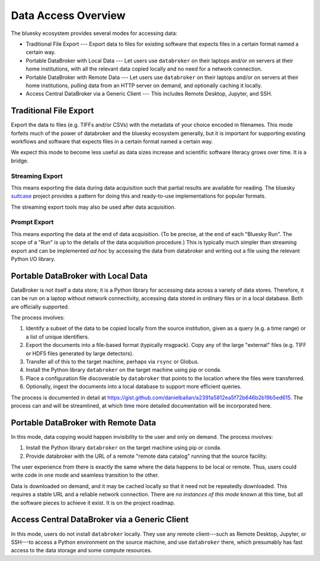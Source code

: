 ********************
Data Access Overview
********************

The bluesky ecosystem provides several modes for accessing data:

* Traditional File Export --- Export data to files for existing software that
  expects files in a certain format named a certain way.
* Portable DataBroker with Local Data --- Let users use ``databroker`` on their
  laptops and/or on servers at their home institutions, with all the relevant
  data copied locally and no need for a network connection.
* Portable DataBroker with Remote Data --- Let users use ``databroker`` on their
  laptops and/or on servers at their home institutions, pulling data from an
  HTTP server on demand, and optionally caching it locally.
* Access Central DataBroker via a Generic Client --- This includes Remote
  Desktop, Jupyter, and SSH.

Traditional File Export
=======================

Export the data to files (e.g. TIFFs and/or CSVs) with the metadata of your
choice encoded in filenames. This mode forfeits much of the power of databroker
and the bluesky ecosystem generally, but it is important for supporting
existing workflows and software that expects files in a certain format named a
certain way.

We expect this mode to become less useful as data sizes increase and scientific
software literacy grows over time. It is a bridge.

Streaming Export
----------------

This means exporting the data during data acquisition such that partial results
are available for reading. The bluesky
`suitcase <https://blueskyproject.io/suitcase/>`_ project provides a pattern
for doing this and ready-to-use implementations for popular formats.

The streaming export tools may also be used after data acquisition.

Prompt Export
-------------

This means exporting the data at the end of data acquisition. (To be precise,
at the end of each "Bluesky Run". The scope of a "Run" is up to the details of
the data acquisition procedure.) This is typically much simpler than streaming
export and can be implemented *ad hoc* by accessing the data from databroker
and writing out a file using the relevant Python I/O library.

Portable DataBroker with Local Data
===================================

DataBroker is not itself a data store; it is a Python library for accessing
data across a variety of data stores. Therefore, it can be run on a laptop
without network connectivity, accessing data stored in ordinary files or in
a local database. Both are officially supported.

The process involves:

#. Identify a subset of the data to be copied locally from the source
   institution, given as a query (e.g. a time range) or a list of unique
   identifiers.
#. Export the documents into a file-based format (typically msgpack). Copy any
   of the large "external" files (e.g. TIFF or HDF5 files generated by large
   detectors).
#. Transfer all of this to the target machine, perhaps via ``rsync`` or Globus.
#. Install the Python library ``databroker`` on the target machine using pip or
   conda.
#. Place a configuration file discoverable by ``databroker`` that points to the
   location where the files were transferred.
#. Optionally, ingest the documents into a local database to support more
   efficient queries.

The process is documented in detail at
https://gist.github.com/danielballan/a2391a5812ea5f72b646b2b19b5ed615. The
process can and will be streamlined, at which time more detailed documentation
will be incorporated here.

Portable DataBroker with Remote Data
====================================

In this mode, data copying would happen invisibility to the user and only on
demand. The process involves:

#. Install the Python library ``databroker`` on the target machine using pip or
   conda.
#. Provide databroker with the URL of a remote "remote data catalog" running
   that the source facility.

The user experience from there is exactly the same where the data happens to be
local or remote. Thus, users could write code in one mode and seamless
transition to the other.

Data is downloaded on demand, and it may be cached locally so that it need not
be repeatedly downloaded. This requires a stable URL and a reliable network
connection. There are *no instances of this mode* known at this time, but all
the software pieces to achieve it exist. It is on the project roadmap.

Access Central DataBroker via a Generic Client
==============================================

In this mode, users do not install ``databroker`` locally. They use any remote
client---such as Remote Desktop, Jupyter, or SSH---to access a Python
environment on the source machine, and use ``databroker`` there, which
presumably has fast access to the data storage and some compute resources.
